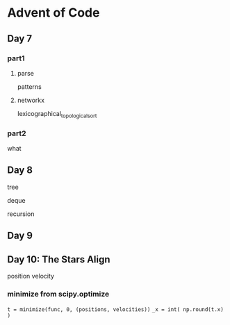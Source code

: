 * Advent of Code

** Day 7

*** part1

**** parse

patterns

**** networkx

lexicographical_topological_sort
      
*** part2

what



** Day 8

tree

deque

recursion


** Day 9

 

** Day 10: The Stars Align

position
velocity

*** minimize from scipy.optimize

=t = minimize(func, 0, (positions, velocities))=
=_x = int( np.round(t.x) )=

